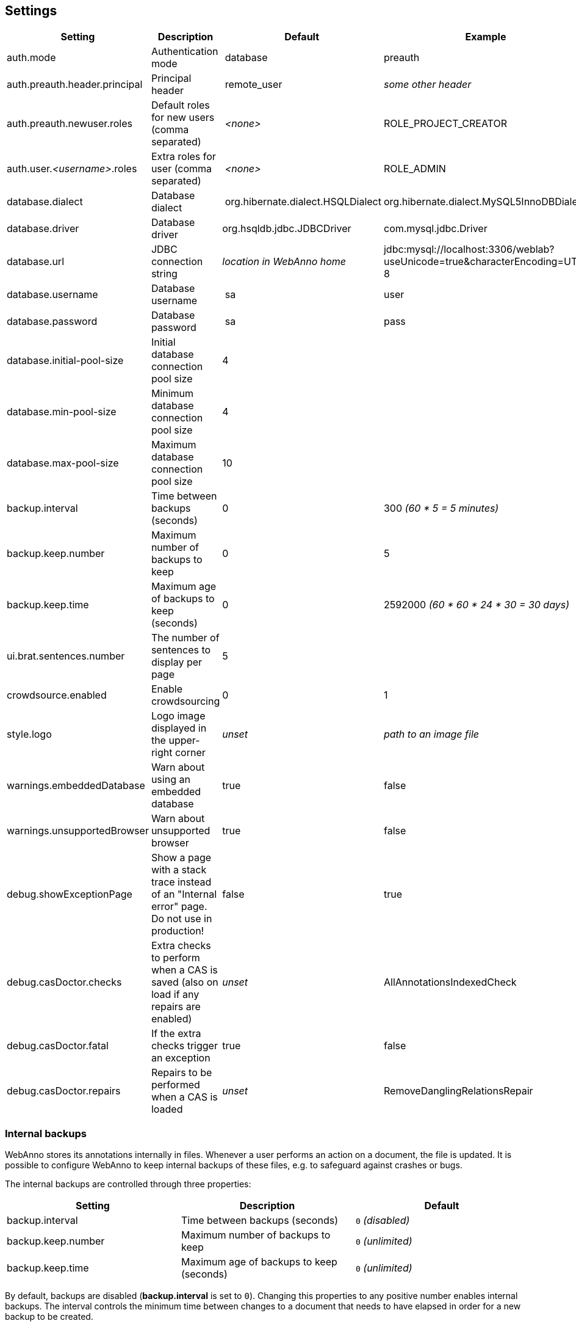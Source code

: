 // Copyright 2015
// Ubiquitous Knowledge Processing (UKP) Lab and FG Language Technology
// Technische Universität Darmstadt
// 
// Licensed under the Apache License, Version 2.0 (the "License");
// you may not use this file except in compliance with the License.
// You may obtain a copy of the License at
// 
// http://www.apache.org/licenses/LICENSE-2.0
// 
// Unless required by applicable law or agreed to in writing, software
// distributed under the License is distributed on an "AS IS" BASIS,
// WITHOUT WARRANTIES OR CONDITIONS OF ANY KIND, either express or implied.
// See the License for the specific language governing permissions and
// limitations under the License.

[[sect_settings]]
== Settings

[cols="4*", options="header"]
|===
| Setting
| Description
| Default
| Example

| auth.mode
| Authentication mode
| database
| preauth

| auth.preauth.header.principal
| Principal header
| remote_user
| _some other header_

| auth.preauth.newuser.roles
| Default roles for new users (comma separated)
| _<none>_
| ROLE_PROJECT_CREATOR

| auth.user._<username>_.roles
| Extra roles for user (comma separated)
| _<none>_
| ROLE_ADMIN

| database.dialect
| Database dialect
| org.hibernate.dialect.HSQLDialect
| org.hibernate.dialect.MySQL5InnoDBDialect

| database.driver
| Database driver
| org.hsqldb.jdbc.JDBCDriver
| com.mysql.jdbc.Driver

| database.url
| JDBC connection string
| _location in WebAnno home_
| jdbc:mysql://localhost:3306/weblab?useUnicode=true&characterEncoding=UTF-8

| database.username
| Database username
| sa
| user

| database.password
| Database password
| sa
| pass

| database.initial-pool-size
| Initial database connection pool size
| 4
|

| database.min-pool-size
| Minimum database connection pool size
| 4
| 

| database.max-pool-size
| Maximum database connection pool size
| 10
| 

// | database.generate
// | 
// | update
// | 

| backup.interval
| Time between backups (seconds)
| 0
| 300 _(60 * 5 = 5 minutes)_

| backup.keep.number
| Maximum number of backups to keep
| 0
| 5

| backup.keep.time
| Maximum age of backups to keep (seconds)
| 0
| 2592000 _(60 * 60 * 24 * 30 = 30 days)_

| ui.brat.sentences.number
| The number of sentences to display per page
| 5
| 

| crowdsource.enabled
| Enable crowdsourcing
| 0
| 1

| style.logo
| Logo image displayed in the upper-right corner
| _unset_
| _path to an image file_

| warnings.embeddedDatabase
| Warn about using an embedded database
| true
| false

| warnings.unsupportedBrowser
| Warn about unsupported browser
| true
| false

| debug.showExceptionPage
| Show a page with a stack trace instead of an "Internal error" page. Do not use in production!
| false
| true

| debug.casDoctor.checks
| Extra checks to perform when a CAS is saved (also on load if any repairs are enabled)
| _unset_
| AllAnnotationsIndexedCheck

| debug.casDoctor.fatal
| If the extra checks trigger an exception
| true
| false

| debug.casDoctor.repairs
| Repairs to be performed when a CAS is loaded
| _unset_
| RemoveDanglingRelationsRepair
|===

=== Internal backups

WebAnno stores its annotations internally in files. Whenever a user performs an action on a
document, the file is updated. It is possible to configure WebAnno to keep internal backups of
these files, e.g. to safeguard against crashes or bugs. 

The internal backups are controlled through three properties:

[cols="3*", options="header"]
|===
| Setting
| Description
| Default

| backup.interval
| Time between backups (seconds)
| `0` _(disabled)_

| backup.keep.number
| Maximum number of backups to keep
| `0` _(unlimited)_

| backup.keep.time
| Maximum age of backups to keep (seconds)
| `0` _(unlimited)_
|===

By default, backups are disabled (**backup.interval** is set to `0`). Changing this properties to
any positive number enables internal backups. The interval controls the minimum time between changes
to a document that needs to have elapsed in order for a new backup to be created.

When backups are enabled, either or both of the properties **backup.keep.number** and 
**backup.keep.time** should be changed as well, because their default values will cause the
backups to be stored indefinitely and they will eventually fill up the disk.

The properties **backup.keep.number** and **backup.keep.time** control how long backups are keep
and the maximal number of backups to keep. These settings are effective simultaneously.

.Example: Make backups every 5 minutes and keep 10 backups irrespective of age
----
backup.interval    = 300
backup.keep.number = 10
backup.keep.time   = 0
----

.Example: Make backups every 5 minutes and all not older than 7 days (60 * 60 * 24 * 7 seconds)
----
backup.interval    = 300
backup.keep.number = 0
backup.keep.time   = 604800
----

.Example: Make backups every 5 minutes and keep at most 10 backups that are not older than 7 days
----
backup.interval    = 300
backup.keep.number = 10
backup.keep.time   = 604800
----

=== External pre-authentication

WebAnno can be used in conjunction with header-based external per-authentication. In this mode,
WebAnno looks for a special HTTP header (by default `remote_user`) and if that header exists, 
it is taken for granted that this user has been authenticated. WebAnno will check its internal
database if a user by the given name exists, otherwise it will create the user.

Pre-authentication can be enabled by setting the property `auth.mode` to `preauth`. When enabling
pre-authentication mode, the default roles for new users can be controlled using the 
`auth.preauth.newuser.roles` property. The `ROLE_USER` is always added, even if not specified
explicitly. Adding also the role `ROLE_PROEJCT_CREATOR` allows all auto-created users also to
create their own projects. 

Since the default administrator user is not created in pre-authentication, it is useful to also
declare at least one user as an administrator. This is done through the property 
`auth.user.<username>.roles` where `<username>` must be replaced with the name of the user.
The example below shows how the user *Franz* is given administrator permissions. 

.Example: Authenticate using the `remote_user` header, new users can create projects, user *Franz* is always admin.
----
auth.mode                     = preauth
auth.preauth.header.principal = remote_user
auth.preauth.newuser.roles    = ROLE_PROJECT_CREATOR
auth.user.Franz.roles         = ROLE_ADMIN
----

NOTE: The roles specified through `auth.preauth.newuser.roles` are saved in the database when a
      user logs in for the first time and can be changed after creation through the user interface.
      
NOTE: The roles added through `auth.user.<username>.roles` properties are *not* saved in the
      database and *cannot* be edited through the user interface.

